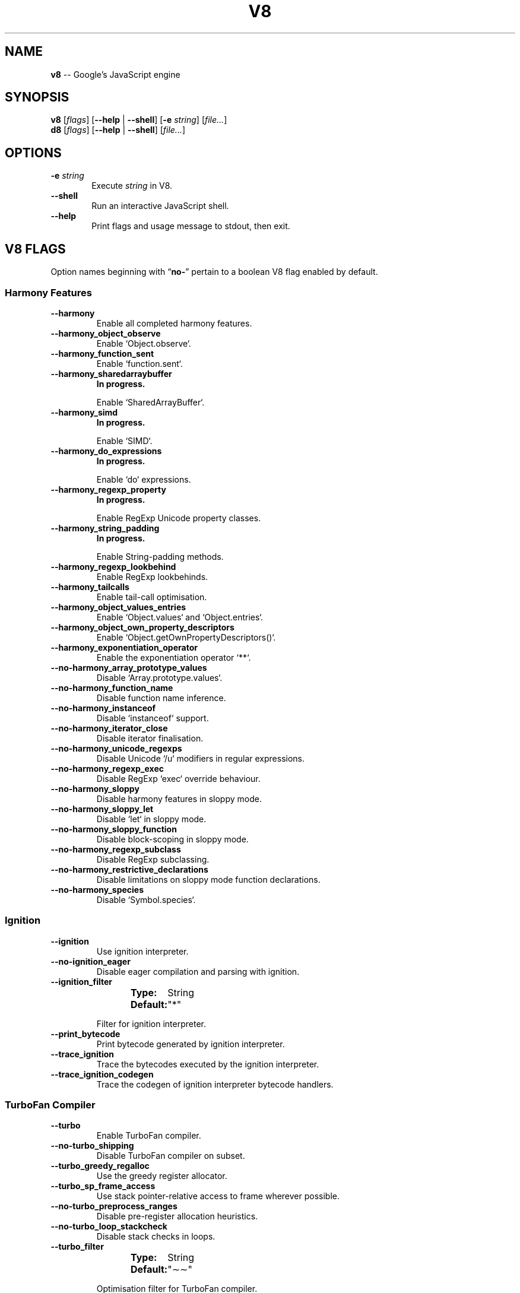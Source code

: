 '\" e
.nh   \" Disable hyphenation
.ad l \" Flush-left
.
.\" More obvious tilde: \*~ instead of \(ap
.ds ~ \(ap
.
.\" Monospace text
.de CW
.	ds a \\f(CW
.	ds z \\f1
.	if n \{\
.		ds a `
.		ds z `
.	\}
.	ie \\n(.$>2 \\$1\\*a\\$2\\*z\\$3
.	el \\*(f2   \\*a\\$1\\*z\\$2
..
.\" Describe a V8 flag option
.de V8
.	rr pA
.	rm N
.	if '\\$2'(INTERNAL)' .ds N Internal use only.
.	if '\\$2'(TEST)'     .ds N Testing only.
.	if '\\$2'(WIP)'      .ds N In progress.
.	if '\\$2'|' .nr pA 1
.	if !'\\*N'' .nr pA 1
.	if \\n(pA=1 \{\
.		ds T \\$3
.		ds D \\$4
.	\}
.	dX \\$1
.	TP
\\fB \-\-\\$1 \\fR
.	ie !'\\*T'' \{\
.		B "Type:\t"
\\*T
.		br
.		B "Default:\t"
.		if t .ft CW
\\*D
.		if t .ft
.		if !'\\*N'' \\fB\\*N\\fR
.		sp 1l
.	\}
.	el .if !'\\*N'' \{\
.		B \\*N
.		sp 1l
.	\}
.	rm T
..
.\" GNU Troff: Debug method to trace option definitions
.if \n(.g .if !\n(.C=1 \{\
.	ds V8-OPTS "DEFINED OPTIONS:"
.	de dX
.		if \\nD=1    .tm Defining: \\$1
.		ie d V8_\\$1 .tm Already defined: \\$1
.		el \{\
.			as V8-OPTS \\$1
.			ds V8_\\$1 1
.		\}
.	.
.\}
.
.\"======================================================
.\" BEGIN DOCUMENT
.TH V8 1 2016 V8 V8
.
.SH NAME
.BR v8 " \-\- Google's JavaScript engine"
.
.SH SYNOPSIS
.B v8
.RI [ flags ]
.RB [ "\-\-help " |
.BR \-\-shell ]
.RB [ \-e
.IR string ]
.RI [ file... ]
.br
.B d8
.RI [ flags ]
.RB [ "\-\-help " |
.BR \-\-shell ]
.RI [ file... ]
.
.SH OPTIONS
.TP 6
.BI \-e " string"
Execute \fIstring\fR in V8.
.TP
.BI \-\-shell
Run an interactive JavaScript shell.
.TP
.B \-\-help
Print flags and usage message to stdout, then exit.


.SH V8 FLAGS
Option names beginning with
.RB \(lq no- \(rq
pertain to a boolean V8 flag enabled by default.


.SS Harmony Features
.V8 harmony
Enable all completed harmony features.

.V8 harmony_object_observe
Enable
.CW Object.observe .

.V8 harmony_function_sent
Enable
.CW function.sent .

.V8 harmony_sharedarraybuffer (WIP)
Enable
.CW SharedArrayBuffer .

.V8 harmony_simd (WIP)
Enable
.CW SIMD .

.V8 harmony_do_expressions (WIP)
Enable
.CW do
expressions.

.V8 harmony_regexp_property (WIP)
Enable RegExp Unicode property classes.

.V8 harmony_string_padding (WIP)
Enable String-padding methods.

.V8 harmony_regexp_lookbehind
Enable RegExp lookbehinds.

.V8 harmony_tailcalls
Enable tail-call optimisation.

.V8 harmony_object_values_entries
Enable
.CW Object.values
and
.CW Object.entries .

.V8 harmony_object_own_property_descriptors
Enable
.CW Object.getOwnPropertyDescriptors() .

.V8 harmony_exponentiation_operator
Enable the exponentiation operator
.CW ** .

.V8 no-harmony_array_prototype_values
Disable
.CW Array.prototype.values .

.V8 no-harmony_function_name
Disable function name inference.

.V8 no-harmony_instanceof
Disable
.CW instanceof
support.

.V8 no-harmony_iterator_close
Disable iterator finalisation.

.V8 no-harmony_unicode_regexps
Disable Unicode
'CW /u
modifiers
in regular expressions.

.V8 no-harmony_regexp_exec
Disable RegExp
.CW exec
override behaviour.

.V8 no-harmony_sloppy
Disable harmony features in sloppy mode.

.V8 no-harmony_sloppy_let
Disable
.CW let
in sloppy mode.

.V8 no-harmony_sloppy_function
Disable block-scoping in sloppy mode.

.V8 no-harmony_regexp_subclass
Disable RegExp subclassing.

.V8 no-harmony_restrictive_declarations
Disable limitations on sloppy mode function declarations.

.V8 no-harmony_species
Disable
.CW Symbol.species .



.SS Ignition

.V8 ignition
Use ignition interpreter.

.V8 no-ignition_eager
Disable eager compilation and parsing with ignition.

.V8 ignition_filter | String \&"*"
Filter for ignition interpreter.

.V8 print_bytecode
Print bytecode generated by ignition interpreter.

.V8 trace_ignition
Trace the bytecodes executed by the ignition interpreter.

.V8 trace_ignition_codegen
Trace the codegen of ignition interpreter bytecode handlers.



.SS TurboFan Compiler

.V8 turbo
Enable TurboFan compiler.

.V8 no-turbo_shipping
Disable TurboFan compiler on subset.

.V8 turbo_greedy_regalloc
Use the greedy register allocator.

.V8 turbo_sp_frame_access
Use stack pointer-relative access to frame wherever possible.

.V8 no-turbo_preprocess_ranges
Disable pre-register allocation heuristics.

.V8 no-turbo_loop_stackcheck
Disable stack checks in loops.

.V8 turbo_filter | String \&"\*~\*~"
Optimisation filter for TurboFan compiler.

.V8 trace_turbo
Trace generated TurboFan IR.

.V8 trace_turbo_graph
Trace generated TurboFan graphs.

.V8 trace_turbo_cfg_file | String NULL
Trace turbo cfg graph (for C1 visualiser) to a given filename.

.V8 no-trace_turbo_types
Don't trace TurboFan's types.

.V8 trace_turbo_scheduler
Trace TurboFan's scheduler.

.V8 trace_turbo_reduction
Trace TurboFan's various reducers.

.V8 trace_turbo_jt
Trace TurboFan's jump threading.

.V8 trace_turbo_ceq
Trace TurboFan's control equivalence.

.V8 no-turbo_asm
Disable TurboFan for asm.js code.

.V8 turbo_asm_deoptimization
Enable deoptimisation in TurboFan for asm.js code.

.V8 turbo_verify
Verify TurboFan graphs at each phase.

.V8 turbo_stats
Print TurboFan statistics.

.V8 no-turbo_splitting
Don't split nodes during scheduling in TurboFan.

.V8 no-turbo_types
Disable typed lowering in TurboFan.

.V8 turbo_source_positions
Track source code positions when building TurboFan IR.

.V8 function_context_specialization
Enable function context specialisation in TurboFan.

.V8 no-native_context_specialization
Disable native context specialisation in TurboFan.

.V8 no-turbo_inlining
Disable inlining in TurboFan.

.V8 trace_turbo_inlining
Trace TurboFan inlining.

.V8 no-loop_assignment_analysis
Disable loop assignment analysis.

.V8 turbo_profiling
Enable profiling in TurboFan.

.V8 turbo_verify_allocation
Verify register allocation in TurboFan.

.V8 no-turbo_move_optimization
Don't optimise gap moves in TurboFan.

.V8 no-turbo_jt
Disable jump threading in TurboFan.

.V8 no-turbo_osr
Disable OSR in TurboFan.

.V8 turbo_stress_loop_peeling
Stress loop peeling optimisation.

.V8 no-turbo_cf_optimization
Don't optimise control flow in TurboFan.

.V8 no-turbo_frame_elision
Don't elide frames in TurboFan.

.V8 no-turbo_cache_shared_code
Don't cache context-independent code.

.V8 turbo_preserve_shared_code
Keep context-independent code.

.V8 turbo_escape
Enable escape analysis.

.V8 turbo_instruction_scheduling
Enable instruction scheduling in TurboFan.

.V8 turbo_stress_instruction_scheduling
Randomly schedule instructions to stress dependency tracking.


.SS WebAssembly

.V8 expose_wasm
Expose WASM interface to JavaScript.

.V8 trace_wasm_encoder
Trace encoding of WASM code.

.V8 trace_wasm_decoder
Trace decoding of WASM code.

.V8 trace_wasm_decode_time
Trace decoding time of WASM code.

.V8 trace_wasm_compiler
Trace compiling of WASM code.

.V8 trace_wasm_ast_start | Int 0
Start function for WASM AST trace (inclusive).

.V8 trace_wasm_ast_end | Int 0
End function for WASM AST trace (exclusive).

.V8 skip_compiling_wasm_funcs | Int 0
Start compiling at function
.CW N

.V8 wasm_break_on_decoder_error
Debug break when WASM decoder encounters an error.

.V8 no-wasm_loop_assignment_analysis
Disable loop assignment analysis for WASM.

.V8 enable_simd_asmjs
Enable SIMD.js in asm.js stdlib.

.V8 dump_wasm_module
Dump WASM module bytes.

.V8 dump_wasm_module_path | String NULL
Directory to dump WASM modules to.


.SS Other

.V8 experimental_extras
Enable code compiled in via
.CW v8_experimental_extra_library_files .

.V8 use_strict
Enforce strict mode.

.V8 es_staging (INTERNAL)
Enable test-worthy harmony features.

.V8 compiled_keyed_generic_loads
Use optimising compiler to generate keyed generic load stubs.

.V8 no-allocation_site_pretenuring
Disable pretenuring with allocation sites.

.V8 trace_pretenuring
Trace pretenuring decisions of HAllocate instructions.

.V8 trace_pretenuring_statistics
Trace allocation site pretenuring statistics.

.V8 no-track_fields
Disable tracking of fields with only SMI values.

.V8 no-track_double_fields
Disable tracking of fields with double values.

.V8 no-track_heap_object_fields
Disable tracking of fields with heap values.

.V8 no-track_computed_fields
Disable tracking of computed boilerplate fields.

.V8 no-harmony_instanceof_opt
Disable optimisation for ES6
.CW instanceof
support.

.V8 no-track_field_types
Disable tracking of field types.

.V8 no-smi_binop
Disable support for SMI representation in binary operations.

.V8 optimize_for_size
Enable optimisations which favour memory size over execution speed.

.V8 no-unbox_double_arrays
Don't automatically unbox arrays of doubles.

.V8 no-string_slices
Disable string slices.

.V8 no-crankshaft
Disable Crankshaft.

.V8 hydrogen_filter | String \&"*"
Optimisation filter.

.V8 no-use_gvn
Disable hydrogen global value numbering.

.V8 gvn_iterations | Int 3
Maximum number of GVN fix-point iterations.

.V8 no-use_canonicalizing
Disable hydrogen instruction canonicalising.

.V8 no-use_inlining
Disable function inlining.

.V8 no-use_escape_analysis
Disable hydrogen escape analysis.

.V8 no-use_allocation_folding
Disable allocation folding.

.V8 use_local_allocation_folding
Only fold in basic blocks.

.V8 no-use_write_barrier_elimination
Don't eliminate write barriers targeting allocations in optimised code.

.V8 max_inlining_levels | Int 5
Maximum number of inlining levels.

.V8 max_inlined_source_size | Int 600
Maximum source size (in bytes) considered for a single inlining.

.V8 max_inlined_nodes | Int 196
Maximum number of AST nodes considered for a single inlining.

.V8 max_inlined_nodes_cumulative | Int 400
Maximum cumulative number of AST nodes considered for inlining.

.V8 no-loop_invariant_code_motion
Disable loop invariant code motion.

.V8 no-fast_math
Disable faster (but potentially less accurate) math functions.

.V8 collect_megamorphic_maps_from_stub_cache
Allow Crankshaft to harvest type feedback from stub cache.

.V8 hydrogen_stats
Print statistics for hydrogen.

.V8 trace_check_elimination
Trace check elimination phase.

.V8 trace_environment_liveness
Trace liveness of local variable slots.

.V8 trace_hydrogen
Trace generated hydrogen to file.

.V8 trace_hydrogen_filter | String \&"*"
Hydrogen tracing filter.

.V8 trace_hydrogen_stubs
Trace generated hydrogen for stubs.

.V8 trace_hydrogen_file | String NULL
Trace hydrogen to given filename.

.V8 trace_phase | String \&"HLZ"
Trace generated IR for specified phases.

.V8 trace_inlining
Trace inlining decisions.

.V8 trace_load_elimination
Trace load elimination.

.V8 trace_store_elimination
Trace store elimination.

.V8 trace_alloc
Trace register allocator.

.V8 trace_all_uses
Trace all use positions.

.V8 trace_range
Trace range analysis.

.V8 trace_gvn
Trace global value numbering.

.V8 trace_representation
Trace representation types.

.V8 trace_removable_simulates
Trace removable simulates.

.V8 trace_escape_analysis
Trace hydrogen escape analysis.

.V8 trace_allocation_folding
Trace allocation folding.

.V8 trace_track_allocation_sites
Trace the tracking of allocation sites.

.V8 trace_migration
Trace object migration.

.V8 trace_generalization
Trace map generalization.

.V8 stress_pointer_maps
Stress pointer map for every instruction.

.V8 stress_environments
Stress environment for every instruction.

.V8 deopt_every_n_times | Int 0
Deoptimise every
.CW n
times a deopt point is passed.

.V8 deopt_every_n_garbage_collections | Int 0
Deoptimise every
.CW n
garbage collections.

.V8 print_deopt_stress
Print number of possible deopt points.

.V8 trap_on_deopt
Put a breakpoint before deoptimising.

.V8 trap_on_stub_deopt
Put a breakpoint before deoptimising a stub.

.V8 no-deoptimize_uncommon_cases
Don't deoptimise uncommon cases.

.V8 no-polymorphic_inlining
Disable polymorphic inlining.

.V8 no-use_osr
Disable on-stack replacement.

.V8 no-array_bounds_checks_elimination
Disable array bounds checks elimination (BCE).

.V8 trace_bce
Trace array bounds check elimination.

.V8 array_index_dehoisting
Perform array index dehoisting.

.V8 no-analyze_environment_liveness
Don't analyse liveness of environment slots and zap dead values.

.V8 no-load_elimination
Disable load elimination.

.V8 no-check_elimination
Disable check elimination.

.V8 store_elimination
Use store elimination.

.V8 no-dead_code_elimination
Disable elimination of dead code.

.V8 no-fold_constants
Disable constant folding.

.V8 trace_dead_code_elimination
Trace elimination of dead code.

.V8 no-unreachable_code_elimination
Disable elimination of unreachable code.

.V8 trace_osr
Trace on-stack replacement.

.V8 stress_runs | Int 0
Number of stress runs.

.V8 no-lookup_sample_by_shared
When picking a function to optimise, don't watch for shared function info instead of JSFunction itself.

.V8 flush_optimized_code_cache
Flush the cache of optimised code for closures on every GC.

.V8 no-inline_construct
Disable inline constructor calls.

.V8 no-inline_arguments
Don't inline functions with arguments object.

.V8 no-inline_accessors
Disable inline JavaScript accessors.

.V8 escape_analysis_iterations | Int 2
Maximum number of escape analysis fix-point iterations.

.V8 no-concurrent_recompilation
Don't optimise hot functions asynchronously on separate threads.

.V8 trace_concurrent_recompilation
Track concurrent recompilation.

.V8 concurrent_recompilation_queue_length | Int 8
Set length of the concurrent compilation queue.

.V8 concurrent_recompilation_delay | Int 0
Artificial compilation delay in milliseconds.

.V8 block_concurrent_recompilation
Block queued jobs until released.

.V8 no-omit_map_checks_for_leaf_maps
.\" NOTE: This could be worded better, but I'm not familiar enough with the terminology to know how.
Do not emit check maps for constant values that have a leaf map.

Disables deoptimisation of optimised code when the layout of the maps changes.

.V8 typed_array_max_size_in_heap | Int 64
Threshold for in-heap typed array.

.V8 frame_count | Int 1
Number of stack frames inspected by the profiler.

.V8 interrupt_budget | Int 6144
Execution budget before interrupt is triggered.

.V8 type_info_threshold | Int 25
Percentage of ICs that must have type info to allow optimisation.

.V8 generic_ic_threshold | Int 30
Maximum percentage of megamorphic/generic ICs to allow optimisation.

.V8 self_opt_count | Int 130
Call count before self-optimisation.

.V8 trace_opt_verbose
Enable extra-verbose compilation tracing.

.V8 debug_code
Generate extra code (assertions) for debugging.

.V8 code_comments
Emit comments in code disassembly.

.V8 no-enable_sse3
Disable use of SSE3 instructions.

.V8 no-enable_sse4_1
Disable use of SSE4.1 instructions.

.V8 no-enable_sahf
Disable use of SAHF instruction.
Only relevant to X64.

.V8 no-enable_avx
Disable use of AVX instructions.

.V8 no-enable_fma3
Disable use of FMA3 instructions.

.V8 no-enable_bmi1
Disable use of BMI1 instructions.

.V8 no-enable_bmi2
Disable use of BMI2 instructions.

.V8 no-enable_lzcnt
Disable use of LZCNT instructions.

.V8 no-enable_popcnt
Disable use of POPCNT instructions.

.V8 no-enable_vfp3
Disable use of VFP3 instructions.

.V8 no-enable_armv7
Disable use of ARMv7 instructions.
Only relevant to ARM.

.V8 no-enable_armv8
Disable use of ARMv8 instructions.
Only relevant to ARM 32-bit.

.V8 no-enable_neon
Disable use of NEON instructions.
Only relevant to ARM.

.V8 no-enable_sudiv
Disable use of SDIV and UDIV instructions.
Only relevant to ARM.

.V8 no-enable_mls
Disable use of MLS instructions.
Only relevant to ARM.

.V8 enable_movw_movt
Enable loading 32-bit constant by means of
.CW movw
/
.CW movt
instruction pairs. ARM only.

.V8 no-enable_unaligned_accesses
Disable unaligned accesses for ARMv7.
Only relevant to ARM.

.V8 no-enable_32dregs
Disable use of d16-d31 registers on ARM.
Irrelevant without VFP3.

.V8 enable_vldr_imm
Enable use of constant pools for double immediate.
ARM only.

.V8 force_long_branches
Force all emitted branches to be in long mode.
MIPS/PPC only.

.V8 mcpu | String auto
Enable optimisation for specific CPU.

.V8 expose_natives_as | String NULL
Expose natives in
.CW global
object.

.V8 expose_debug_as | String NULL
Expose debug in
.CW global
object.

.V8 expose_free_buffer
Expose freeBuffer extension.

.V8 expose_gc
Expose gc extension.

.V8 expose_gc_as | String NULL
Expose gc extension under the specified name.

.V8 expose_externalize_string
Expose externalise string extension.

.V8 expose_trigger_failure
Expose trigger-failure extension.

.V8 stack_trace_limit | Int 10
Number of stack frames to capture.

.V8 builtins_in_stack_traces
Show built-in functions in stack traces.

.V8 disable_native_files
Disable builtin natives files.

.V8 no-inline_new
Disable fast inline allocation.

.V8 trace_codegen
Print name of functions for which code is generated.

.V8 trace
Trace function calls.

.V8 no-mask_constants_with_cookie
Don't use random JIT cookie to mask large constants.

.V8 no-lazy
Don't use lazy compilation.

.V8 trace_opt
Trace lazy optimisation.

.V8 trace_opt_stats
Trace lazy optimisation statistics.

.V8 no-opt
Don't use adaptive optimisations.

.V8 always_opt
Always try to optimise functions.

.V8 always_osr
Always try to OSR functions.

.V8 prepare_always_opt
Prepare for turning on always opt.

.V8 trace_deopt
Trace optimise function deoptimisation.

.V8 trace_stub_failures
Trace deoptimisation of generated code stubs.

.V8 no-serialize_toplevel
Disable caching of toplevel scripts.

.V8 serialize_eager
Compile eagerly when caching scripts.

.V8 serialize_age_code
Pre age code in the code cache.

.V8 trace_serializer
Print code serialiser trace.

.V8 min_preparse_length | Int 1024
Minimum length for automatic enable preparsing.

.V8 max_opt_count | Int 10
Maximum number of optimisation attempts before giving up.

.V8 no-compilation_cache
Disable compilation cache.

.V8 no-cache_prototype_transitions
Don't cache prototype transitions.

.V8 cpu_profiler_sampling_interval | Int 1000
CPU profiler sampling interval in microseconds.

.V8 trace_js_array_abuse
Trace out-of-bounds accesses to JavaScript arrays.

.V8 trace_external_array_abuse
Trace out-of-bounds-accesses to external arrays.

.V8 trace_array_abuse
Trace out-of-bounds accesses to all arrays.

.V8 trace_debug_json
Trace debugging JSON request/response.

.V8 no-enable_liveedit
Disable liveedit experimental feature.

.V8 no-hard_abort
Disable aborting by crashing.

.V8 stack_size | Int 984
Default size of stack region V8 is allowed to use (in kilobytes).

.V8 max_stack_trace_source_length | Int 300
Maximum length of function source code printed in a stack trace.

.V8 always_inline_smi_code
Always inline SMI code in non-opt code.

.V8 verify_operand_stack_depth
Emit debug code that verifies the static tracking of the operand stack depth.

.V8 min_semi_space_size | Int 0
Minimum size of a semi-space in megabytes.
The new space consists of twosemi-spaces.

.V8 max_semi_space_size | Int 0
Maximum size of a semi-space in megabytes.
The new space consists of twosemi-spaces.

.V8 semi_space_growth_factor | Int 2
Factor by which to grow the new space.

.V8 experimental_new_space_growth_heuristic
Grow the new space based on the percentage of survivors instead of their absolute value.

.V8 max_old_space_size | Int 0
Maximum size of the old space in megabytes.

.V8 initial_old_space_size | Int 0
Initial old space size in megabytes.

.V8 max_executable_size | Int 0
Maximum size of executable memory in megabytes.

.V8 gc_global
Always perform global GCs.

.V8 gc_interval | Int -1
Garbage collect after
.CW n
allocations.

.V8 retain_maps_for_n_gc | Int 2
Keep maps alive for
.CW n
old space garbage collections.

.V8 trace_gc
Print one trace line following each garbage collection.

.V8 trace_gc_nvp
Print one detailed trace line in
.CW name=value
format after each garbage collection.

.V8 trace_gc_ignore_scavenger
Don't print trace line after scavenger collection.

.V8 trace_idle_notification
Print one trace line following each idle notification.

.V8 trace_idle_notification_verbose
Print the heap state used by the idle notification.

.V8 print_cumulative_gc_stat
Print cumulative GC statistics in
.CW name=value
format on exit.

.V8 print_max_heap_committed
Print statistics of the maximum memory committed for the heap in
.CW name=value
format on exit.

.V8 trace_gc_verbose
Print more details following each garbage collection.

.V8 trace_allocation_stack_interval | Int -1
Print stack trace after
.CW n
free-list allocations.

.V8 trace_fragmentation
Report fragmentation for old space.

.V8 trace_fragmentation_verbose
Report detailed fragmentation for old space.

.V8 trace_evacuation
Report evacuation statistics.

.V8 trace_mutator_utilization
Print mutator utilisation, allocation speed, gc speed.

.V8 no-weak_embedded_maps_in_optimized_code
Don't make maps embedded in optimised code weak.

.V8 no-weak_embedded_objects_in_optimized_code
Don't make objects embedded in optimized code weak.

.V8 no-flush_code
Don't flush code that's not expected to be reused.

.V8 trace_code_flushing
Trace code flushing progress.

.V8 no-age_code
Don't track un-executed functions to age code.

.V8 no-incremental_marking
Disable incremental marking.

.V8 min_progress_during_incremental_marking_finalization | Int 32
Keep finalising incremental marking as long as
.CW n
unmarked objects (or more) are discovered.

.V8 max_incremental_marking_finalization_rounds | Int 3
Maximum number of attempts to finalise incremental marking.

.V8 no-black_allocation
Disable black allocation.

.V8 no-concurrent_sweeping
Disable concurrent sweeping.

.V8 no-parallel_compaction
Disable parallel compaction.

.V8 no-parallel_pointer_update
Disable parallel pointer update during compaction.

.V8 trace_incremental_marking
Trace progress of the incremental marking.

.V8 track_gc_object_stats
Track object counts and memory usage.

.V8 trace_gc_object_stats
Trace object counts and memory usage.

.V8 no-track_detached_contexts
Don't track native contexts that are expected to be garbage collected.

.V8 trace_detached_contexts
Trace native contexts that are expected to be garbage collected.

.V8 no-move_object_start
Disable moving of object starts.

.V8 no-memory_reducer
Disable memory reducer.

.V8 no-scavenge_reclaim_unmodified_objects
Don't remove unmodified and unreferenced objects.

.V8 heap_growing_percent | Int 0
Specify heap growing factor as
.EQ
( 1 + n / 100 ).
.EN

.V8 histogram_interval | Int 600000
Time interval for aggregating memory histograms (in milliseconds).

.V8 trace_object_groups
Print object groups detected during each garbage collection.

.V8 heap_profiler_trace_objects
Dump heap object allocations/movements/size_updates.

.V8 sampling_heap_profiler_suppress_randomness
Use constant sample intervals to eliminate test flakiness.

.V8 no-use_idle_notification
Don't use idle notification to reduce memory footprint.

.V8 no-use_ic
Disable inline caching.

.V8 trace_ic
Trace inline cache state transitions.

.V8 native_code_counters
Generate extra code for manipulating stats counters.

.V8 always_compact
Perform compaction on every full GC.

.V8 never_compact (TEST)
Never perform compaction on full GC.

.V8 no-compact_code_space
Don't compact code space on full collections.

.V8 no-cleanup_code_caches_at_gc
Don't flush inline caches prior to mark compact collection,
or flush code caches in maps during mark compact cycle.

.V8 no-use_marking_progress_bar
Don't use a progress bar to scan large objects in increments when incremental marking is active.

.V8 zap_code_space
Zap free memory in code space with
.CW 0xCC
while sweeping.

.V8 random_seed | Int 0
Default seed for initialising random generator.
.CW 0
means to use system random.

.V8 trace_weak_arrays
Trace WeakFixedArray usage.

.V8 no-track_prototype_users
Don't keep track of which maps refer to a given prototype object.

.V8 trace_prototype_users
Trace updates to prototype user tracking.

.V8 no-eliminate_prototype_chain_checks
Don't collapse prototype chain checks into single-cell checks.

.V8 no-use_verbose_printer
Disable verbose printing.

.V8 trace_for_in_enumerate
Trace
.CW for-in
enumerate slow-paths.

.V8 allow_natives_syntax
Allow natives syntax.

.V8 trace_parse
Trace parsing and preparsing.

.V8 trace_sim
Trace simulator execution.

.V8 debug_sim
Enable debugging of the simulator.

.V8 check_icache
Check icache flushes in ARM and MIPS simulator.

.V8 stop_sim_at | Int 0
Stop simulator after
.CW x
number of instructions.

.V8 sim_stack_alignment | Int 8
Stack alignment (in bytes) in simulator.
Either
.CW 4 \ or
.CW 8 \ (default).

.V8 sim_stack_size | Int 2048
Stack size of the ARM64, MIPS64 and PPC64 simulator in kilobytes.
Default is 2 MB.

.V8 no-log_regs_modified
Don't print modified registers when logging register values.

.V8 no-log_colour
Disable coloured output when logging.

.V8 ignore_asm_unimplemented_break
Don't break for ASM_UNIMPLEMENTED_BREAK macros.

.V8 trace_sim_messages
Trace simulator debug messages. Implied by \fB--trace-sim\fR.

.V8 stack_trace_on_illegal
Print stack trace when an illegal exception is thrown.

.V8 abort_on_uncaught_exception
Abort program (dump core) when an uncaught exception is thrown.

.V8 no-randomize_hashes
Don't randomise hashes to avoid predictable hash collisions.

.V8 hash_seed | Int 0
Fixed seed to use to hash property keys.
.CW 0
means random.

With snapshots, this option cannot override the baked-in seed.

.V8 runtime_call_stats
Report runtime call counts and times.

.V8 profile_deserialization
Print the time it takes to deserialise the snapshot.

.V8 serialization_statistics
Collect statistics on serialised objects.

.V8 no-regexp_optimization
Disable generation of optimised regexp code.

.V8 testing_bool_flag | Bool true
(Unknown)

.V8 testing_maybe_bool_flag | maybe_bool unset
(Unknown)

.V8 testing_int_flag | Int 13
(Unknown)

.V8 testing_float_flag | Float 2.5
(Unknown)

.V8 testing_string_flag | String \&"Hello,\ world!"
(Unknown)

.V8 testing_prng_seed | Int 42
Seed used for threading test randomness.

.V8 testing_serialization_file | String \&"/tmp/serdes"
File in which to serialise heap.

.V8 startup_src | String NULL
Write V8 startup as C++ source. mksnapshot only.

.V8 startup_blob | String NULL
Write V8 startup blob file. mksnapshot only.

.V8 profile_hydrogen_code_stub_compilation
Print the time it takes to lazily compile hydrogen code stubs.

.V8 predictable
Enable predictable mode.

.V8 force_marking_deque_overflows
Force overflows of marking deque by reducing its size to 64 words.

.V8 stress_compaction
Stress the GC compactor to flush out bugs.
Implies \fB--force_marking_deque_overflows\fR.

.V8 manual_evacuation_candidates_selection
Test mode only flag. It allows a unit test to select evacuation candidates pages.
Requires \fB--stress_compaction\fR.

.V8 external_allocation_limit_incremental_time | Int 1
Time spent in incremental marking steps (in milliseconds) once the external allocation limit is reached.

.V8 disable_old_api_accessors
Disable old-style API accessors whose setters trigger through the prototype chain.

.V8 dump_counters
Dump counters on exit.

.V8 map_counters | String \&""
Map counters to a file.

.V8 js_arguments | Arguments \&""
Pass all remaining arguments to the script. Alias for
.CW -- .

.V8 gdbjit
Enable GDBJIT interface.

.V8 gdbjit_full
Enable GDBJIT interface for all code objects.

.V8 gdbjit_dump
Dump elf objects with debug info to disk.

.V8 gdbjit_dump_filter | String \&""
Dump only objects containing this substring.

.V8 log
Minimal logging without API, code, GC, suspect, or sample-handling.

.V8 log_all
Log all events to the log file.

.V8 log_api
Log API events to the log file.

.V8 log_code
Log code events to the log file without profiling.

.V8 log_gc
Log heap samples on garbage collection for the hp2ps tool.

.V8 log_handles
Log global handle events.

.V8 log_suspect
Log suspect operations.

.V8 prof
Log statistical profiling information. Implies \fB--log-code\fR.

.V8 prof_cpp
Like \fB--prof\fR, but ignore generated code.

.V8 no-prof_browser_mode
Disable browser-compatible mode for profiling when using \fB--prof\fR.

.V8 no-log_regexp
Log regular expression execution.

.V8 logfile | String \&"v8.log"
Specify name of the log file.

.V8 no-logfile_per_isolate
Don't separate log files for each isolate.

.V8 ll_prof
Enable low-level Linux profiler.

.V8 perf_basic_prof
Enable perf Linux profiler (basic support).

.V8 perf_basic_prof_only_functions
Only report function code ranges to perf (i.e. no stubs).

.V8 perf_prof
Enable perf Linux profiler (experimental annotate support).

.V8 perf_prof_debug_info
Enable debug info for perf Linux profiler (experimental).

.V8 gc_fake_mmap | String \&"/tmp/__v8_gc__"
Specify the name of the file for fake gc mmap used in
.CW ll_prof .

.V8 log_internal_timer_events
Time internal events.

.V8 log_timer_events
Time events, including external callbacks.

.V8 log_instruction_stats
Log AArch64 instruction statistics.

.V8 log_instruction_file | String \&"arm64_inst.csv"
AArch64 instruction statistics log file.

.V8 log_instruction_period | Int 4194304
AArch64 instruction statistics logging period.

.V8 redirect_code_traces
Output deopt information and disassembly into file
.CW code-<pid>-<isolate\ id>.asm .

.V8 redirect_code_traces_to | String NULL
Output deopt information and disassembly into the given file.

.V8 hydrogen_track_positions
Track source code positions when building IR.


.SH SEE ALSO
.BR node (1)
